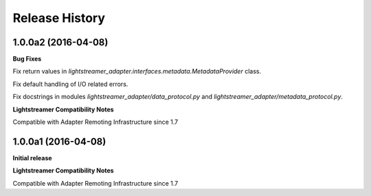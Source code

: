 .. :changelog:

Release History
---------------

1.0.0a2 (2016-04-08)
+++++++++++++++++++++

**Bug Fixes**

Fix return values in *lightstreamer_adapter.interfaces.metadata.MetadataProvider* class.

Fix default handling of I/O related errors.

Fix docstrings in modules *lightstreamer_adapter/data_protocol.py* and *lightstreamer_adapter/metadata_protocol.py*.

**Lightstreamer Compatibility Notes**

Compatible with Adapter Remoting Infrastructure since 1.7


1.0.0a1 (2016-04-08)
+++++++++++++++++++++

**Initial release**

**Lightstreamer Compatibility Notes**

Compatible with Adapter Remoting Infrastructure since 1.7

